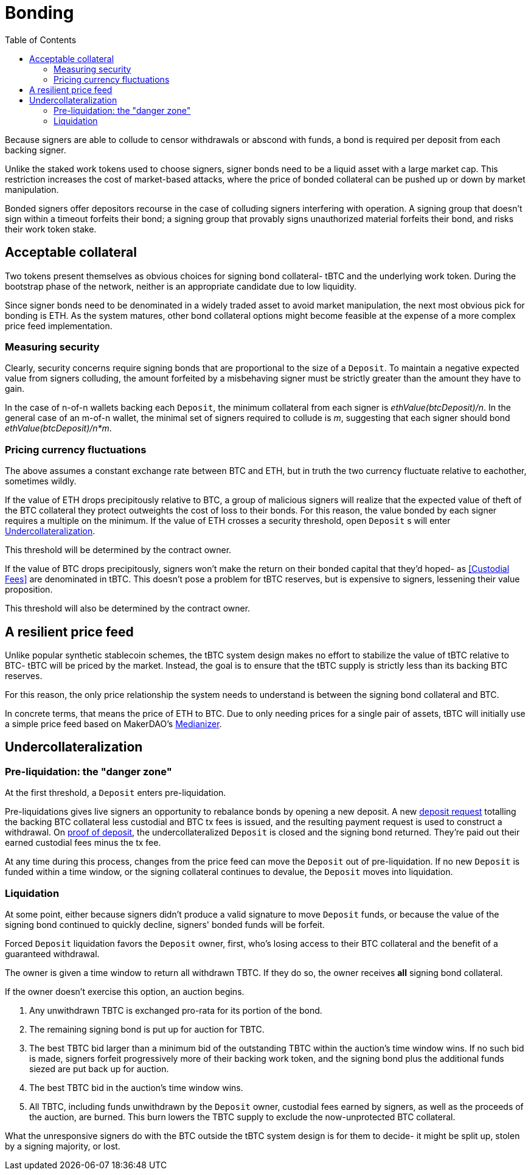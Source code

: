 :toc: macro

= Bonding

ifndef::tbtc[toc::[]]

Because signers are able to collude to censor withdrawals or abscond with funds,
a bond is required per deposit from each backing signer.

Unlike the staked work tokens used to choose signers, signer bonds need to be a
liquid asset with a large market cap. This restriction increases the cost of
market-based attacks, where the price of bonded collateral can be pushed up or
down by market manipulation.

Bonded signers offer depositors recourse in the case of colluding signers
interfering with operation. A signing group that doesn't sign within a timeout
forfeits their bond; a signing group that provably signs unauthorized material
forfeits their bond, and risks their work token stake.

== Acceptable collateral

Two tokens present themselves as obvious choices for signing bond collateral-
tBTC and the underlying work token. During the bootstrap phase of the network,
neither is an appropriate candidate due to low liquidity.

Since signer bonds need to be denominated in a widely traded asset to avoid
market manipulation, the next most obvious pick for bonding is ETH. As the
system matures, other bond collateral options might become feasible at the
expense of a more complex price feed implementation.

=== Measuring security

Clearly, security concerns require signing bonds that are proportional to the
size of a `Deposit`. To maintain a negative expected value from signers
colluding, the amount forfeited by a misbehaving signer must be strictly greater
than the amount they have to gain.

In the case of n-of-n wallets backing each `Deposit`, the minimum collateral
from each signer is _ethValue(btcDeposit)/n_. In the general case of an m-of-n
wallet, the minimal set of signers required to collude is _m_, suggesting that
each signer should bond _ethValue(btcDeposit)/n*m_.

=== Pricing currency fluctuations

The above assumes a constant exchange rate between BTC and ETH, but in truth
the two currency fluctuate relative to eachother, sometimes wildly.

If the value of ETH drops precipitously relative to BTC, a group of malicious
signers will realize that the expected value of theft of the BTC collateral
they protect outweights the cost of loss to their bonds. For this reason, the
value bonded by each signer requires a multiple on the minimum. If the value
of ETH crosses a security threshold, open `Deposit` s will enter
<<Undercollateralization>>.

// TODO insert a little historical analysis for a decent starting number

This threshold will be determined by the contract owner.

If the value of BTC drops precipitously, signers won't make the return on their
bonded capital that they'd hoped- as <<Custodial Fees>> are denominated in tBTC.
This doesn't pose a problem for tBTC reserves, but is expensive to signers,
lessening their value proposition.

// TODO insert a little historical analysis for a decent starting number

This threshold will also be determined by the contract owner.

== A resilient price feed

Unlike popular synthetic stablecoin schemes, the tBTC system design makes no
effort to stabilize the value of tBTC relative to BTC- tBTC will be priced by
the market. Instead, the goal is to ensure that the tBTC supply is strictly
less than its backing BTC reserves.

For this reason, the only price relationship the system needs to understand is
between the signing bond collateral and BTC.

In concrete terms, that means the price of ETH to BTC. Due to only needing
prices for a single pair of assets, tBTC will initially use a simple price feed
based on MakerDAO's https://developer.makerdao.com/feeds/[Medianizer].

== Undercollateralization

// TODO explain the undercollateralization curve
// TODO initially parameters will be set by contract owners

=== Pre-liquidation: the "danger zone"

At the first threshold, a `Deposit` enters pre-liquidation.

Pre-liquidations gives live signers an opportunity to rebalance bonds by opening
a new deposit. A new <<Deposit Request,deposit request>> totalling the backing
BTC collateral less custodial and BTC tx fees is issued, and the resulting
payment request is used to construct a withdrawal. On
<<Proof of deposit,proof of deposit>>, the undercollateralized `Deposit` is
closed and the signing bond returned. They're paid out their earned custodial
fees minus the tx fee.

At any time during this process, changes from the price feed can move the
`Deposit` out of pre-liquidation. If no new `Deposit` is funded within a time
window, or the signing collateral continues to devalue, the `Deposit` moves into
liquidation.

// TODO note this violates fixed lot size assumptions as described in
// https://github.com/keep-network/tbtc/issues/3. We can either ask for more
// BTC (ugh), deal with many non-standard deposit sizes, or introduce a
// non-uniform reserve wallet architecture
// https://github.com/keep-network/tbtc/issues/6

=== Liquidation

At some point, either because signers didn't produce a valid signature to move
`Deposit` funds, or because the value of the signing bond continued to quickly
decline, signers' bonded funds will be forfeit.

Forced `Deposit` liquidation favors the `Deposit` owner, first, who's losing
access to their BTC collateral and the benefit of a guaranteed withdrawal.

The owner is given a time window to return all withdrawn TBTC. If they do so,
the owner receives *all* signing bond collateral.

If the owner doesn't exercise this option, an auction begins.

. Any unwithdrawn TBTC is exchanged pro-rata for its portion of the bond.
. The remaining signing bond is put up for auction for TBTC.
. The best TBTC bid larger than a minimum bid of the outstanding TBTC within the
auction's time window wins. If no such bid is made, signers forfeit
progressively more of their backing work token, and the signing bond plus the
additional funds siezed are put back up for auction.
. The best TBTC bid in the auction's time window wins.
. All TBTC, including funds unwithdrawn by the `Deposit` owner, custodial fees
earned by signers, as well as the proceeds of the auction, are burned. This burn
lowers the TBTC supply to exclude the now-unprotected BTC collateral.

What the unresponsive signers do with the BTC outside the tBTC system design is
for them to decide- it might be split up, stolen by a signing majority, or lost.
